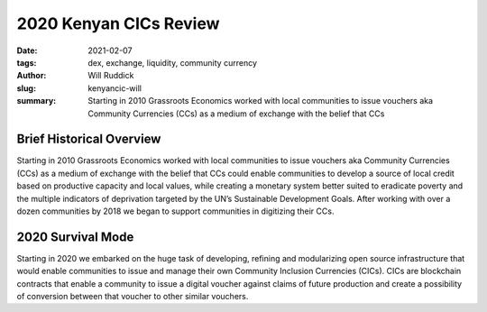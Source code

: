 .. _kenyacic-will.rst:

2020 Kenyan CICs Review
#########################

:date: 2021-02-07
:tags: dex, exchange, liquidity, community currency
:author: Will Ruddick
:slug: kenyancic-will
:summary: Starting in 2010 Grassroots Economics worked with local communities to issue vouchers aka Community Currencies (CCs) as a medium of exchange with the belief that CCs

.. image:: images/blog/kenyancic-will1.webp
    :align: center
    :alt: kenyacic-will1

Brief Historical Overview
***************************

Starting in 2010 Grassroots Economics worked with local communities to issue vouchers aka Community Currencies (CCs) as a medium of exchange with the belief that CCs could enable communities to develop a source of local credit based on productive capacity and local values, while creating a monetary system better suited to eradicate poverty and the multiple indicators of deprivation targeted by the UN’s Sustainable Development Goals. After working with over a dozen communities by 2018 we began to support communities in digitizing their CCs.

2020 Survival Mode
********************

Starting in 2020 we embarked on the huge task of developing, refining and modularizing open source infrastructure that would enable communities to issue and manage their own Community Inclusion Currencies (CICs). CICs are blockchain contracts that enable a community to issue a digital voucher against claims of future production and create a possibility of conversion between that voucher to other similar vouchers.

